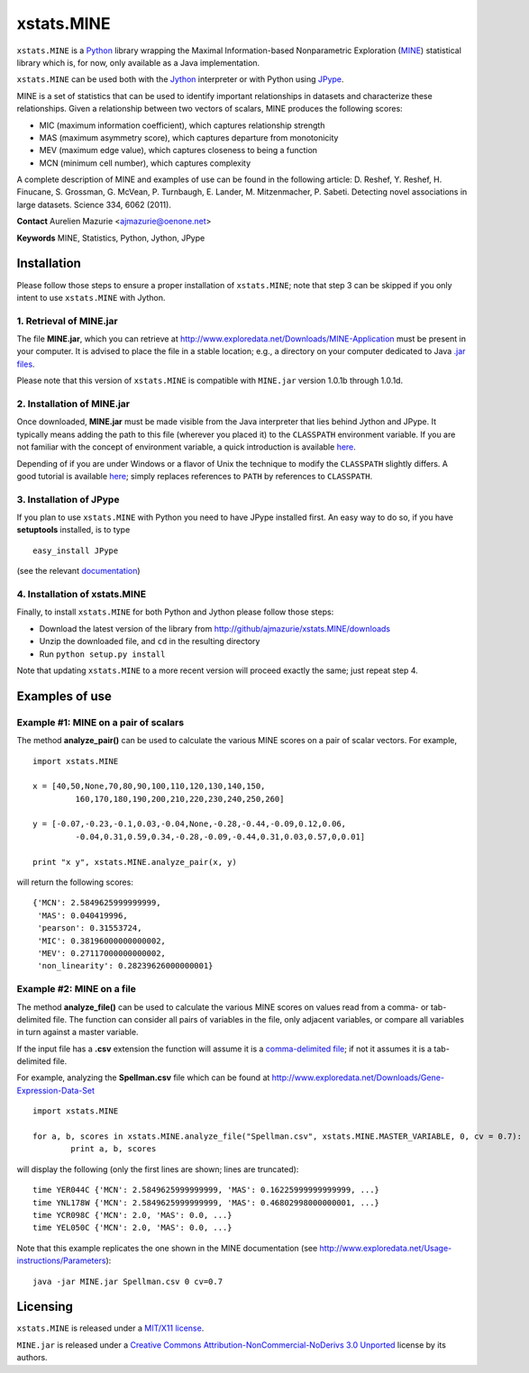 xstats.MINE
===========

``xstats.MINE`` is a `Python <http://www.python.org/>`_ library wrapping the Maximal Information-based Nonparametric Exploration (`MINE <http://www.exploredata.net/>`_) statistical library which is, for now, only available as a Java implementation.

``xstats.MINE`` can be used both with the `Jython <http://www.jython.org>`_ interpreter or with Python using `JPype <http://jpype.sourceforge.net/>`_.

MINE is a set of statistics that can be used to identify important relationships in datasets and characterize these relationships. Given a relationship between two vectors of scalars, MINE produces the following scores:

- MIC (maximum information coefficient), which captures relationship strength
- MAS (maximum asymmetry score), which captures departure from monotonicity
- MEV (maximum edge value), which captures closeness to being a function
- MCN (minimum cell number), which captures complexity

A complete description of MINE and examples of use can be found in the following article: D. Reshef, Y. Reshef, H. Finucane, S. Grossman, G. McVean, P. Turnbaugh, E. Lander, M. Mitzenmacher, P. Sabeti. Detecting novel associations in large datasets. Science 334, 6062 (2011).

**Contact** Aurelien Mazurie <ajmazurie@oenone.net>

**Keywords** MINE, Statistics, Python, Jython, JPype

Installation
------------

Please follow those steps to ensure a proper installation of ``xstats.MINE``; note that step 3 can be skipped if you only intent to use ``xstats.MINE`` with Jython.

1. Retrieval of MINE.jar
~~~~~~~~~~~~~~~~~~~~~~~~

The file **MINE.jar**, which you can retrieve at http://www.exploredata.net/Downloads/MINE-Application must be present in your computer. It is advised to place the file in a stable location; e.g., a directory on your computer dedicated to Java `.jar files <http://en.wikipedia.org/wiki/JAR_(file_format)>`_.

Please note that this version of ``xstats.MINE`` is compatible with ``MINE.jar`` version 1.0.1b through 1.0.1d.

2. Installation of MINE.jar
~~~~~~~~~~~~~~~~~~~~~~~~~~~

Once downloaded, **MINE.jar** must be made visible from the Java interpreter that lies behind Jython and JPype. It typically means adding the path to this file (wherever you placed it) to the ``CLASSPATH`` environment variable. If you are not familiar with the concept of environment variable, a quick introduction is available `here <http://docs.oracle.com/javase/tutorial/essential/environment/paths.html>`_.

Depending of if you are under Windows or a flavor of Unix the technique to modify the ``CLASSPATH`` slightly differs. A good tutorial is available `here <http://docs.oracle.com/javase/tutorial/essential/environment/paths.html>`_; simply replaces references to ``PATH`` by references to ``CLASSPATH``.

3. Installation of JPype
~~~~~~~~~~~~~~~~~~~~~~~~

If you plan to use ``xstats.MINE`` with Python you need to have JPype installed first. An easy way to do so, if you have **setuptools** installed, is to type ::

	easy_install JPype

(see the relevant `documentation <http://pypi.python.org/pypi/setuptools>`_)

4. Installation of xstats.MINE
~~~~~~~~~~~~~~~~~~~~~~~~~~~~~~

Finally, to install ``xstats.MINE`` for both Python and Jython please follow those steps:

- Download the latest version of the library from http://github/ajmazurie/xstats.MINE/downloads
- Unzip the downloaded file, and ``cd`` in the resulting directory
- Run ``python setup.py install``

Note that updating ``xstats.MINE`` to a more recent version will proceed exactly the same; just repeat step 4.

Examples of use
---------------

Example #1: MINE on a pair of scalars
~~~~~~~~~~~~~~~~~~~~~~~~~~~~~~~~~~~~~

The method **analyze_pair()** can be used to calculate the various MINE scores on a pair of scalar vectors. For example, ::

	import xstats.MINE

	x = [40,50,None,70,80,90,100,110,120,130,140,150,
		 160,170,180,190,200,210,220,230,240,250,260]

	y = [-0.07,-0.23,-0.1,0.03,-0.04,None,-0.28,-0.44,-0.09,0.12,0.06,
		 -0.04,0.31,0.59,0.34,-0.28,-0.09,-0.44,0.31,0.03,0.57,0,0.01]

	print "x y", xstats.MINE.analyze_pair(x, y)

will return the following scores::

	{'MCN': 2.5849625999999999,
	 'MAS': 0.040419996,
	 'pearson': 0.31553724,
	 'MIC': 0.38196000000000002,
	 'MEV': 0.27117000000000002,
	 'non_linearity': 0.28239626000000001}

Example #2: MINE on a file
~~~~~~~~~~~~~~~~~~~~~~~~~~

The method **analyze_file()** can be used to calculate the various MINE scores on values read from a comma- or tab-delimited file. The function can consider all pairs of variables in the file, only adjacent variables, or compare all variables in turn against a master variable.

If the input file has a **.csv** extension the function will assume it is a `comma-delimited file <http://en.wikipedia.org/wiki/Comma-separated_values>`_; if not it assumes it is a tab-delimited file.

For example, analyzing the **Spellman.csv** file which can be found at http://www.exploredata.net/Downloads/Gene-Expression-Data-Set ::

	import xstats.MINE

	for a, b, scores in xstats.MINE.analyze_file("Spellman.csv", xstats.MINE.MASTER_VARIABLE, 0, cv = 0.7):
		print a, b, scores

will display the following (only the first lines are shown; lines are truncated)::

	time YER044C {'MCN': 2.5849625999999999, 'MAS': 0.16225999999999999, ...}
	time YNL178W {'MCN': 2.5849625999999999, 'MAS': 0.46802998000000001, ...}
	time YCR098C {'MCN': 2.0, 'MAS': 0.0, ...}
	time YEL050C {'MCN': 2.0, 'MAS': 0.0, ...}

Note that this example replicates the one shown in the MINE documentation (see http://www.exploredata.net/Usage-instructions/Parameters)::

	java -jar MINE.jar Spellman.csv 0 cv=0.7

Licensing
---------

``xstats.MINE`` is released under a `MIT/X11 license <http://en.wikipedia.org/wiki/MIT_License>`_.

``MINE.jar`` is released under a `Creative Commons Attribution-NonCommercial-NoDerivs 3.0 Unported <http://creativecommons.org/licenses/by-nc-nd/3.0/>`_ license by its authors.

